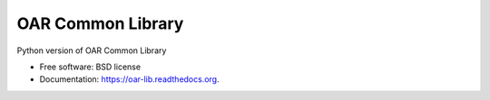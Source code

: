 OAR Common Library
==================

.. image:: https://travis-ci.org/oar-team/oar-lib.svg?branch=master
    :target: https://travis-ci.org/oar-team/oar-lib

.. image:: https://img.shields.io/pypi/v/oar-lib.svg
        :target: https://pypi.python.org/pypi/oar-lib

.. image:: http://codecov.io/github/oar-team/oar-lib/coverage.svg?branch=master
        :target: http://codecov.io/github/oar-team/oar-lib?branch=master

Python version of OAR Common Library

* Free software: BSD license
* Documentation: https://oar-lib.readthedocs.org.
